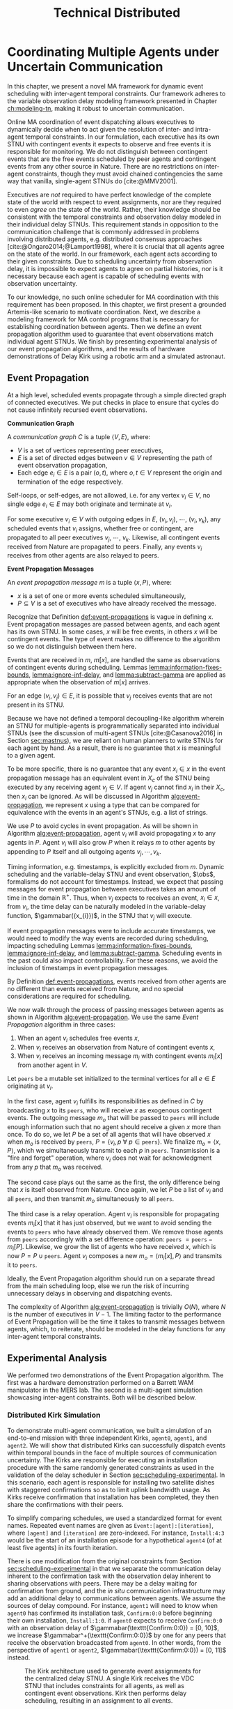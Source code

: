 #+title: Technical Distributed

* COMMENT notes
- we could have introduced a translation layer in comms such that events with different names were
  translated between executives
  - oh wait we tried it and it sucked

* Coordinating Multiple Agents under Uncertain Communication
<<ch:technical-coordination>>

In this chapter, we present a novel MA framework for dynamic event scheduling with inter-agent
temporal constraints. Our framework adheres to the variable observation delay modeling framework
presented in Chapter [[ch:modeling-tn]], making it robust to uncertain communication.

Online MA coordination of event dispatching allows executives to dynamically decide when to act
given the resolution of inter- and intra-agent temporal constraints. In our formulation, each
executive has its own STNU with contingent events it expects to observe and free events it is
responsible for monitoring. We do not distinguish between contingent events that are the free events
scheduled by peer agents and contingent events from any other source in Nature. There are no
restrictions on inter-agent constraints, though they must avoid chained contingencies the same way
that vanilla, single-agent STNUs do [cite:@MMV2001].


# 2. Executives are allowed to ignore observations.
Executives are /not/ required to have perfect knowledge of the complete state of the world with
respect to event assignments, nor are they required to even /agree/ on the state of the world.
Rather, their knowledge should be consistent with the temporal constraints and observation delay
modeled in their individual delay STNUs. This requirement stands in opposition to the communication
challenge that is commonly addressed in problems involving distributed agents, e.g. distributed
consensus approaches [cite:@Ongaro2014;@Lamport1998], where it is crucial that all agents agree on
the state of the world. In our framework, each agent acts according to their given constraints. Due
to scheduling uncertainty from observation delay, it is impossible to expect agents to agree on
partial histories, nor is it necessary because each agent is capable of scheduling events with
observation uncertainty.
# 2. /All/ inter-agent communications must be explicitly modeled.

# TODO not sure if this passes muster
# The second requirement ensures that we do not make the assumption of instantaneous communication. If
# there are inter-agent constraints in an agent's delay STNU, then those constraints must be
# associated with observation delay. This provides a guarantee that, should the delay STNU be found to
# be controllable, the schedule accounts for uncertain communication between agents. This requirement
# also motivates defining a method for sharing observations between agents.

To our knowledge, no such online scheduler for MA coordination with this requirement has been
proposed. In this chapter, we first present a grounded Artemis-like scenario to motivate
coordination. Next, we describe a modeling framework for MA control programs that is necessary for
establishing coordination between agents. Then we define an event propagation algorithm used to
guarantee that event observations match individual agent STNUs. We finish by presenting experimental
analysis of our event propagation algorithms, and the results of hardware demonstrations of Delay
Kirk using a robotic arm and a simulated astronaut.

# The astronaut and robot need to agree on the order of events relevant to coordination.


** Event Propagation
<<sec:event-propagation>>

# TODO something about no retries here?

# Algos for graph structure of event comms

At a high level, scheduled events propagate through a simple directed graph of connected executives.
We put checks in place to ensure that cycles do not cause infinitely recursed event observations.

# #+label: def:communication-responsibility
# #+latex: \begin{defn}
# #+latex: \label{defc:communication-responsibility}
# *Communication Responsibilities*

# For a MA scheduling problem, the /communication responsibilities/ is a set of tuples $\langle p, s
# \rangle$, where:
# - $p$ is a publishing executive,
# - $s$ is a subscribing executive.
# #+latex: \end{defn}

#+label: def:communication-graph
#+latex: \begin{defn}
#+latex: \label{def:communication-graph}
*Communication Graph*

A /communication graph/ $C$ is a tuple $\langle V, E \rangle$, where:
- $V$ is a set of vertices representing peer executives,
- $E$ is a set of directed edges between $v \in V$ representing the path of event observation
  propagation,
- Each edge $e_{i} \in E$ is a pair $(o, t)$, where $o, t \in V$ represent the origin and
  termination of the edge respectively.

Self-loops, or self-edges, are not allowed, i.e. for any vertex $v_{i} \in V$, no single edge $e_{i}
\in E$ may both originate and terminate at $v_{i}$.
#+latex: \end{defn}

# TODO insert sample graph here

For some executive $v_{i} \in V$ with outgoing edges in $E$, $(v_{i}, v_{j})$, $\cdots$, $(v_{i},
v_{k})$, any scheduled events that $v_{i}$ assigns, whether free or contingent, are propagated to
all peer executives $v_{j}$, $\cdots$, $v_{k}$. Likewise, all contingent events received from Nature
are propagated to peers. Finally, any events $v_{i}$ receives from other agents are also relayed to
peers.

# Note that $C$ is wholly distinct from individual STNUs and inter-agent temporal constraints.

#+label: def:event-propagations
#+latex: \begin{defn}
#+latex: \label{def:event-propagations}
*Event Propagation Messages*

An /event propagation message/ $m$ is a tuple $\langle x, P \rangle$, where:
- $x$ is a set of one or more events scheduled simultaneously,
- $P \subseteq V$ is a set of executives who have already received the message.
#+latex: \end{defn}

Recognize that Definition [[def:event-propagations]] is vague in defining $x$. Event propagation
messages are passed between agents, and each agent has its own STNU. In some cases, $x$ will be free
events, in others $x$ will be contingent events. The type of event makes no difference to the
algorithm so we do not distinguish between them here.

Events that are received in $m$, $m[x]$, are handled the same as observations of contingent events
during scheduling. Lemmas [[lemma:information-fixes-bounds]], [[lemma:ignore-inf-delay]], and
[[lemma:subtract-gamma]] are applied as appropriate when the observation of $m[x]$ arrives.

# TODO clean up

# we can always ignore events
# agents are likely to receive more events than they care about

For an edge $(v_{i}, v_{j}) \in E$, it is possible that $v_{j}$ receives events that are not present
in its STNU.

Because we have not defined a temporal decoupling-like algorithm wherein an STNU for multiple-agents
is programmatically separated into individual STNUs (see the discussion of multi-agent STNUs
[cite:@Casanova2016] in Section [[sec:mastnus]]), we are reliant on human planners to write STNUs for
each agent by hand. As a result, there is no guarantee that $x$ is meaningful to a given agent.

To be more specific, there is no guarantee that any event $x_{i} \in x$ in the event propagation
message has an equivalent event in $X_{c}$ of the STNU being executed by any receiving agent $v_{j}
\in V$. If agent $v_{j}$ cannot find $x_{i}$ in their $X_{c}$, then $x_{i}$ can be ignored. As will
be discussed in Algorithm [[alg:event-propagation]], we represent $x$ using a type that can be compared
for equivalence with the events in an agent's STNUs, e.g. a list of strings.

# ODOT

We use $P$ to avoid cycles in event propagation. As will be shown in Algorithm
[[alg:event-propagation]], agent $v_{i}$ will avoid propagating $x$ to any agents in $P$. Agent $v_{i}$
will also grow $P$ when it relays $m$ to other agents by appending to $P$ itself and all outgoing
agents $v_{j}, \cdots, v_{k}$.

Timing information, e.g. timestamps, is explicitly excluded from $m$. Dynamic scheduling and the
variable-delay STNU and event observation, $\obs$, formalisms do not account for timestamps.
Instead, we expect that passing messages for event propagation between executives takes an amount of
time in the domain $\mathbb{R^{+}}$. Thus, when $v_{j}$ expects to receives an event, $x_{i} \in x$,
from $v_{i}$, the time delay can be naturally modeled in the variable-delay function,
$\gammabar({x_{i}})$, in the STNU that $v_{j}$ will execute.

If event propagation messages were to include accurate timestamps, we would need to modify the way
events are recorded during scheduling, impacting scheduling Lemmas [[lemma:information-fixes-bounds]],
[[lemma:ignore-inf-delay]], and [[lemma:subtract-gamma]]. Scheduling events in the past could also impact
controllability. For these reasons, we avoid the inclusion of timestamps in event propagation
messages.

By Definition [[def:event-propagations]], events received from other agents are no different than events
received from Nature, and no special considerations are required for scheduling.

We now walk through the process of passing messages between agents as shown in Algorithm
[[alg:event-propagation]]. We use the same /Event Propagation/ algorithm in three cases:

1. When an agent $v_{i}$ schedules free events $x$,
2. When $v_{i}$ receives an observation from Nature of contingent events $x$,
3. When $v_{i}$ receives an incoming message $m_{i}$ with contingent events $m_{i}[x]$ from another
   agent in $V$.

Let =peers= be a mutable set initialized to the terminal vertices for all $e \in E$ originating at
$v_{i}$.

In the first case, agent $v_{i}$ fulfills its responsibilities as defined in $C$ by broadcasting $x$
to its =peers=, who will receive $x$ as exogenous contingent events. The outgoing message $m_{o}$
that will be passed to =peers= will include enough information such that no agent should receive a
given $x$ more than once. To do so, we let $P$ be a set of all agents that will have observed $x$
when $m_{o}$ is received by =peers=, $P = \{ v_{i}, p~ \forall~ p \in \texttt{peers} \}$. We
finalize $m_{o} = \langle x, P \rangle$, which we simultaneously transmit to each $p$ in =peers=.
Transmission is a "fire and forget" operation, where $v_{i}$ does not wait for acknowledgment from
any $p$ that $m_{o}$ was received.

The second case plays out the same as the first, the only difference being that $x$ is itself
observed from Nature. Once again, we let $P$ be a list of $v_{i}$ and all =peers=, and then transmit
$m_{o}$ simultaneously to all =peers=.

The third case is a relay operation. Agent $v_{i}$ is responsible for propagating events $m_{i}[x]$
that it has just observed, but we want to avoid sending the events to =peers= who have already
observed them. We remove those agents from =peers= accordingly with a set difference operation:
=peers= $= \texttt{peers} - m_{i}[P]$. Likewise, we grow the list of agents who have received $x$,
which is now $P = P \cup \texttt{peers}$. Agent $v_{i}$ composes a new $m_{o} = \langle m_{i}[x], P
\rangle$ and transmits it to =peers=.

Ideally, the Event Propagation algorithm should run on a separate thread from the main scheduling
loop, else we run the risk of incurring unnecessary delays in observing and dispatching events.

#+label: alg:event-propagation
#+begin_export tex
\begin{algorithm}
\SetAlgoLined
\SetKwComment{Comment}{/*}{*/}
\SetKwFunction{Return}{return}
\SetKwInput{Input}{Input}
\SetKwInput{Algorithm}{\textsc{Event Propagation}}
\SetKwInput{Initialize}{Initialization}
\SetKwIF{If}{ElseIf}{Else}{if}{then}{else if}{else}{endif}

\Indm
\Input{Incoming message $m_{i}$; Scheduled events $x$; Self $v_{i} \in V$; Set of outgoing $\texttt{peers} \subset V$}

\Indp
\Algorithm{}
\Indp

$\texttt{peers} \gets \texttt{peers} - m_{i}[P]$\;

$P \gets m_{i}[P] \cup \{ v_{i} \} \cup \texttt{peers}$\;

$x \gets x$ or $m_{i}[x]$\;

$m_{o} \gets \langle x, P \rangle$\;

\For{each $p$ in $\texttt{peers}$} {
    Perform a non-blocking transmission of $m_{o}$ to $p$\;
}

\caption{An event propagation algorithm that avoids recursive message passing.}
\label{alg:event-propagation}
\end{algorithm}
#+end_export

The complexity of Algorithm [[alg:event-propagation]] is trivially $O(N)$, where $N$ is the number of
executives in $V - 1$. The limiting factor to the performance of Event Propagation will be the time
it takes to transmit messages between agents, which, to reiterate, should be modeled in the delay
functions for any inter-agent temporal constraints.

** Experimental Analysis
<<sec:ma-experimental>>

# TODO HTTP technically has more than one message passed. discuss other protocols and when you would want to use them here?

# TODO improve generally. not quite right
We performed two demonstrations of the Event Propagation algorithm. The first was a hardware
demonstration performed on a Barrett WAM manipulator in the MERS lab. The second is a multi-agent
simulation showcasing inter-agent constraints. Both will be described below.

*** Distributed Kirk Simulation
<<sec:dkirk-simulation>>

To demonstrate multi-agent communication, we built a simulation of an end-to-end mission with three
independent Kirks, =agent0=, =agent1=, and =agent2=. We will show that distributed Kirks can
successfully dispatch events within temporal bounds in the face of multiple sources of communication
uncertainty. The Kirks are responsible for executing an installation procedure with the same
randomly generated constraints as used in the validation of the delay scheduler in Section
[[sec:scheduling-experimental]]. In this scenario, each agent is responsible for installing two
satellite dishes with staggered confirmations so as to limit uplink bandwidth usage. As Kirks
receive confirmation that installation has been completed, they then share the confirmations with
their peers.

To simplify comparing schedules, we used a standardized format for event names. Repeated event names
are given as =Event:[agent]:[iteration]=, where =[agent]= and =[iteration]= are zero-indexed. For
instance, =Install:4:3= would be the start of an installation episode for a hypothetical =agent4=
(of at least five agents) in its fourth iteration.

There is one modification from the original constraints from Section [[sec:scheduling-experimental]] in
that we separate the communication delay inherent to the confirmation task with the observation
delay inherent to sharing observations with peers. There may be a delay waiting for confirmation
from ground, and the /in situ/ communication infrastructure may add an additional delay to
communications between agents. We assume the sources of delay compound. For instance, =agent1= will
need to know when =agent0= has confirmed its installation task, =Confirm:0:0= before beginning their
own installation, =Install:1:0=. if =agent0= expects to receive =Confirm:0:0= with an observation
delay of $\gammabar(\texttt{Confirm:0:0}) = [0, 10]$, we increase
$\gammabar^+(\texttt{Confirm:0:0})$ by one for any peers that receive the observation broadcasted
from =agent0=. In other words, from the perspective of =agent1= or =agent2=,
$\gammabar(\texttt{Confirm:0:0}) = [0, 11]$ instead.

#+label: fig:demo-centralized
#+attr_latex: :width 3in
#+caption: The Kirk architecture used to generate event assignments for the centralized delay STNU. A single Kirk receives the VDC STNU that includes constraints for all agents, as well as contingent event observations. Kirk then performs delay scheduling, resulting in an assignment to all events.
[[file:../images/demo-centralized.png]]

At a high-level, our procedure for creating this demonstration is as follows. We randomly generated
a variable-delay STNU for three agents and two installation procedures (using the same generator
code that was used in Section [[sec:scheduling-experimental]]) and confirmed it to be VDC. We call this
STNU the /centralized delay STNU/ in that it includes all constraints for all three agents in a
multi-agent mission with observation delay. We then acted like a mission planner in that we manually
decoupled the centralized delay STNU into three single-agent RMPL control programs. Each control
program contained the subset of the constraints from the centralized delay STNU required for a
single agent to maintain the semantics of the original constraints. We call the variable-delay STNUs
represented by the collection of the three RMPL control programs the /distributed variable-delay
STNUs/. We finally pre-determined when observations would arrive for each agent to simplify running
the demonstration. Both the centralized and distributed scenarios received observations of the same
events at the same times.

The architecture for the centralized scenario is shown in Figure [[fig:demo-centralized]], while the
distributed scenario is represented in Figure [[fig:demo-distributed]]. Figure [[fig:demo-distributed]]
presents a simplified view in order to keep the diagram readable. In reality, each Kirk broadcasts
all events to all peers.

#+label: fig:demo-distributed
#+attr_latex: :width \textwidth
#+caption: The distributed architecture for the demonstration. The original centralized delay STNU is manually decoupled to three separate RMPL control programs, which are then used to initialize three Kirks. The Kirks receive appropriate event observations, which they then share to their peers. After delay scheduling, each Kirk produces an assignment to events that were under their control.
[[file:../images/demo-distributed.png]]

Event observations were arranged as follows. In the centralized case, the single Kirk received all
contingent event observations. Any observations that were not explicitly provided as an observation
was assumed to be assigned at its upper bound. In the distributed case, Kirks were only given event
observations for events that belong to them. For instance, only =agent0= received an observation of
=Confirm:0:0=, the event signifying that they have completed installation of the first satellite. It
was then the responsibility of =agent0= to broadcast the event observation to its peers.

To evaluate the ability of a distributed Kirk architecture to perform scheduling with communication
uncertainty, we focus on the schedules produced. To do so, we compare the schedule created by a Kirk
running against centralized delay STNU (Table [[table:centralized-schedule]]) against the combined schedules
of the three single agents (Tables [[table:agent0-schedule]]-[[table:agent2-schedule]]). If observations
arrive at the same time, both scenarios should yield the same schedules. Importantly, the
inter-agent constraint between overlapping installation tasks should hold in the distributed
scenario. The confirmation events are highlighted in gray in each table for ease of identification.

Running the demonstration was then a matter of running three networked instances of Kirk
simultaneously against three different control programs. We did so using a =Makefile= with three
targets, running =make= with the =-j3= flag, and setting up communications to take place over HTTP.

From the root of the thesis repository, execute =make kirk && make -j3 demo= to run the
demonstration. The resulting schedules will be written to =agent{0,1,2}.txt=. Note that the STNU was
generated directly for the centralized delay STNU, but the STNUs were compiled from RMPL control
programs for the distributed delay STNUs. There are naming differences between the events of the
different schedules due to way control programs receive names in RMPL and the way RMPL control
programs are compiled to STNUs. The event names in schedules in Tables
[[table:centralized-schedule]]-[[table:agent2-schedule]] have been manually altered such that they match here.
See Appendix [[appendix:rmpl]] for a description of the resulting STNUs from RMPL control programs.

#+label: table:centralized-schedule
#+caption: The schedule produced by a single Kirk against against the "multi-agent" variable-delay STNU.
| *Event*                           | *Time (s)* |
|-----------------------------------+------------|
| ALL:START                         |          0 |
| Start:0:0                         |          0 |
| Start:1:0                         |          0 |
| Normalized Lower for Traverse:0:0 |          1 |
| Normalized Lower for Traverse:1:0 |          1 |
| Traverse:0:0                      |         10 |
| Install:0:0                       |         11 |
| Normalized Lower for Confirm:0:0  |         15 |
| Traverse:1:0                      |         15 |
| \rowcolor{lightgray} Confirm:0:0  |         17 |
| Install:1:0                       |         17 |
| Start:2:0                         |         17 |
| Normalized Lower for Traverse:2:0 |         18 |
| Start:0:1                         |         19 |
| Normalized Lower for Traverse:0:1 |         20 |
| Normalized Lower for Confirm:1:0  |         22 |
| \rowcolor{lightgray} Confirm:1:0  |         30 |
| Start:1:1                         |         31 |
| Normalized Lower for Traverse:1:1 |         32 |
| Traverse:2:0                      |         32 |
| Install:2:0                       |         33 |
| Traverse:0:1                      |         38 |
| Install:0:1                       |         39 |
| Normalized Lower for Confirm:2:0  |         40 |
| \rowcolor{lightgray} Confirm:2:0  |         41 |
| Normalized Lower for Confirm:0:1  |         42 |
| Start:2:1                         |         43 |
| Normalized Lower for Traverse:2:1 |         44 |
| Traverse:1:1                      |         44 |
| Install:1:1                       |         45 |
| \rowcolor{lightgray} Confirm:0:1  |         48 |
| Normalized Lower for Confirm:1:1  |         52 |
| \rowcolor{lightgray} Confirm:1:1  |         55 |
| Traverse:2:1                      |         60 |
| Install:2:1                       |         61 |
| Normalized Lower for Confirm:2:1  |         62 |
| \rowcolor{lightgray} Confirm:2:1  |         63 |
| ALL:END                           |         63 |

#+label: table:agent0-schedule
#+caption: The single agent schedule produced by =agent0= in the demonstration.
| *Event*                           | *Time (s)* |
|-----------------------------------+------------|
| Start:0:0                         |          0 |
| Normalized Lower for Traverse:0:0 |          1 |
| Traverse:0:0                      |         10 |
| Install:0:0                       |         11 |
| Normalized Lower for Confirm:0:0  |         15 |
| \rowcolor{lightgray} Confirm:0:0  |         17 |
| Start:0:1                         |         19 |
| Normalized Lower for Traverse:0:1 |         20 |
| Traverse:0:1                      |         38 |
| Install:0:1                       |         39 |
| Normalized Lower for Confirm:0:1  |         42 |
| \rowcolor{lightgray} Confirm:0:1  |         48 |

Here, we show =Confirm:0:1= as the last event, but In the RMPL control program, we used a
=close-out= episode with bounds $[0, \infty]$ to end the mission. Given that it follows a =Confirm=
episode, It is semantically the same as the confirmation (again, see Appendix [[appendix:rmpl]] for an
explanation of how control programs translate to STNUs).

#+label: table:agent1-schedule
#+caption: The single agent schedule produced by =agent1= in the d  emonstration.
| *Event*                           | *Time (s) |
|-----------------------------------+-----------|
| Start:1:0                         |         0 |
| Start:0:0                         |         0 |
| Normalized Lower for Confirm:0:0  |         6 |
| \rowcolor{lightgray} Confirm:0:0  |        17 |
| Traverse:1:0                      |        17 |
| Install:1:0                       |        18 |
| Normalized Lower for Confirm:1:0  |        23 |
| \rowcolor{lightgray} Confirm:1:0  |        30 |
| Start:1:1                         |        31 |
| Normalized Lower for Traverse:1:1 |        32 |
| Traverse:1:1                      |        44 |
| Install:1:1                       |        45 |
| Normalized Lower for Confirm:1:1  |        52 |
| \rowcolor{lightgray} Confirm:1:1  |        55 |

#+label: table:agent2-schedule
#+caption: The single agent schedule produced by =agent0= in the demonstration. We added a =CLOSE-OUT= episode to end with a requirement event.
| *Event*                           | *Time (s)* |
|-----------------------------------+------------|
| Start:2:0                         |         17 |
| Normalized Lower for Confirm:1:1  |         22 |
| \rowcolor{lightgray} Confirm:1:1  |         30 |
| Traverse:2:0                      |         32 |
| Install:2:0                       |         33 |
| Normalized Lower for Confirm:2:1  |         40 |
| \rowcolor{lightgray} Confirm:2:1  |         41 |
| Start:2:1                         |         43 |
| Normalized Lower for Traverse:2:1 |         44 |
| Traverse:2:1                      |         60 |
| Install:2:1                       |         61 |
| Normalized Lower for Confirm:2:1  |         62 |
| \rowcolor{lightgray} Confirm:2:1  |         63 |

We can see in Tables [[table:centralized-schedule]]-[[table:agent2-schedule]] that the three Kirks are able
to avoid overlapping installation tasks using a communication architecture that assume uncertain
communication.

*** Hardware Demonstration
<<sec:hw-demo>>

We envision a scenario with an astronaut and a robot coordinating on the lunar surface. The
astronaut is performing scientific exploration while the robot performs remote construction tasks.
The concept of operations allows for the astronaut to use a rover to traverse away from the robot in
search of promising scientific samples. Due to the position of surface relays and general
uncertainty in lunar topology, there is an uncertain time delay between agents.

Bandwidth between Mission Control on Earth and the Moon is limited. There are low and high bandwidth
communications available to both agents. Low bandwidth is responsible for transmitting critical data
(e.g. suit telemetry), while high bandwidth communications are reserved for purposes such as video
calls and large dumps of scientific data. It is not possible for both the astronaut and the robot to
use high bandwidth communications simultaneously. Thus, there is a need for the agents to coordinate
such that they make effective use of high bandwidth communications without stepping on each others
toes, so to speak.

We hone in on a point in an EVA where there is substantial time delay between the astronaut and
robot. The astronaut has set out far from the robot in search of scientifically interesting rock
samples. Meanwhile, the robot is preparing to perform a drilling operation. The astronaut's sample
collection work involves spectroscopy and video imagery, which is being sent to Mission Control
using the high bandwidth connection. It will take between 15 and 30 minutes to downlink all the
data. As soon as sample collection is over, the robot can use the high bandwidth connection to
stream video back to scientists and engineers on earth while performing a drilling operation.

We say that the astronaut "owns," or is responsible for sharing observations of, the start and end
of the experiment, while the robot similarly owns the drilling operation.

We built a physical demonstration of this scenario of this thesis in our laboratory using a Barrett
WAM manipulator and a simulated astronaut. In this scenario, the astronaut and robot are
collaborating on the lunar surface with uncertain communication delay between them. Throughout this
mission, agents must coordinate with respect to their usage of uplink bandwidth. We choose to focus
on a moment in time where the robot is waiting for the human to finish their use of the uplink
before beginning a bandwidth-heavy task of their own. We assume the agents are moving on the lunar
surface during execution, and as such the observation delay between them changes as well. See Figure
[[fig:hw-demo-overview]] for the laboratory setup.

#+label: fig:hw-demo-overview
#+attr_latex: :width \textwidth
#+caption: The two Kirks and two agents of the hardware demonstration. The Kirk executive running on the laptop is controlling the Barrett WAM arm in the background. Cameron Pittman is the second agent (acting as the astronaut) and interacting with a Kirk executive running on the Steam Deck handheld PC. This image was taken in the MERS lab on 20 May 2023.
file:../images/hw-demo-overview.png

The architecture of the hardware demonstration is as shown in Figure [[fig:hw-demo-flowchart]]. We ran
two Kirks on the same network. One Kirk was responsible for driving the Barrett WAM, while the other
acted as the decision making logic behind an interface on the astronaut's person (say a tablet,
heads-up-display, or portable computer of some kind).

#+label: fig:hw-demo-flowchart
#+attr_latex: :width 0.8\textwidth
#+caption: The information flow between the two agents and two Kirks in the hardware demonstration. "SD" is short for Steam Deck.
file:../images/hw-demo-flowchart.png

The laptop ran the Kirk that controls the WAM. It did so by dispatching requirement events to a
separate driver that could translate event names to pre-built trajectories for the WAM. The
trajectories were then published to the WAM's controller as ROS messages. As trajectories were
completed, ROS messages were received by the ROS driver layer, which then sent contingent event
observations back to Kirk.

#+label: fig:hw-demo-laptop-screen
#+attr_latex: :width \textwidth
#+caption: The laptop screen at the end of the second hardware demo scenario. On the left is Kirk's output, on the right is the ROS translation layer. Kirk is showing the schedule that it executed, while we can see logs from messages sent between Kirk and the ROS layer on the right.
file:../images/hw-demo-laptop-screen.png

The Valve Steam Deck (SD), a handheld PC, ran the astronaut's Kirk. The Kirk command line tool
allows users to press a number to trigger the observation of a contingent event. We modified the
output of the video game controller buttons of the Steam Deck such that they would automatically
input the number corresponding to the observation of a contingent event. As the astronaut, Cameron
only needed to press one button (mapped to left on the d-pad) during the run to trigger the
observation.

#+label: fig:hw-demo-sd-screen
#+attr_latex: :width \textwidth
#+caption: The Steam Deck screen at the end of the second hardware demo scenario. On the left is Kirk's output, on the right is the ROS translation layer. Kirk is showing the schedule that it executed, while we can see logs from messages sent between Kirk and the ROS layer on the right.
file:../images/hw-demo-sd-screen.png

The laptop and the Steam Deck were on the same local network. Note the cable dangling from the Steam
Deck in Figure [[fig:hw-demo-overview]], which is a USB-C to Ethernet adapter. The Steam Deck was
hardwired to the network for demonstration purposes. Communications occurred over HTTP. To simulate
uncertain communication, a sleep call with a time in the range of $\gammabar(x_{c})$ was injected
into Kirk's function responsible for broadcasting event observations to peers, where
$\gammabar(x_{c})$ was drawn from any contingent event $x_{c} \in X_{c}$ of the receiving agent.

To start a run of the demonstration, we would start both Kirks simultaneously. Each Kirk had their
own RMPL control program, which we include in Listings [[code:astronaut-rmpl]] and [[code:robot-rmpl]]. Note
that the control programs are nearly identical. The control programs related to the high bandwidth
handoff, =human-downlink-science=, =sync=, and =robot-drilling=, differ only in observation delay
and whether the =sync= event is controllable. Adding observation delay reflects uncertain
communication between the agents.

The =sync= control programs were included as synchronization episodes between
=human-downlink-science= and =robot-drilling=. Note that the robot also has a =sync= episode, which
ensures that both agents agree on the naming of events.

#+name: code:astronaut-rmpl
#+caption: The control program the astronaut uses while collecting and downlinking scientific data.
#+begin_src lisp
(defpackage #:scenario1)

(in-package #:scenario1)

(define-control-program human-downlink-science ()
  (declare (primitive)
           (duration (simple :lower-bound 15 :upper-bound 30)
                     :contingent t)))

(define-control-program sync ()
  (declare (primitive)
           (duration (simple :lower-bound 5 :upper-bound 15
                             :min-observation-delay 0
                             :max-observation-delay 1)
                     :contingent t)))

(define-control-program robot-drilling ()
  (declare (primitive)
           (duration (simple :lower-bound 22 :upper-bound 26
                             :min-observation-delay 0
                             :max-observation-delay 2)
                     :contingent t)))

(define-control-program human-closeout ()
  (declare (primitive)
           (duration (simple :lower-bound 10 :upper-bound 30))))

(define-control-program main ()
  (with-temporal-constraint (simple-temporal :upper-bound 480)
    (sequence (:slack nil)
      (human-downlink-science)
      (sync)
      (robot-drilling)
      (human-closeout))))
#+end_src

#+name: code:robot-rmpl
#+caption: The control program the robot uses to decide when to act with respect to learning the astronaut has finished collecting scientific data.
#+begin_src lisp
(defpackage #:scenario1)

(in-package #:scenario1)

(define-control-program human-downlink-science ()
  (declare (primitive)
           (duration (simple :lower-bound 15 :upper-bound 30
                             :min-observation-delay 5
                             :max-observation-delay 15)
                     :contingent t)))

(define-control-program sync ()
  (declare (primitive)
           (duration (simple :lower-bound 5 :upper-bound 15))))

(define-control-program robot-drilling ()
  (declare (primitive)
           (duration (simple :lower-bound 22 :upper-bound 26
                             :min-observation-delay 0
                             :max-observation-delay 1)
                     :contingent t)))

(define-control-program robot-poweroff ()
  (declare (primitive)
           (duration (simple :lower-bound 10 :upper-bound 30))))

(define-control-program main ()
  (with-temporal-constraint (simple-temporal :upper-bound 480)
    (sequence (:slack nil)
      (human-downlink-science)
      (sync)
      (robot-drilling)
      (robot-poweroff))))
#+end_src

We can see the modeling power of variable observation delay in Listings [[code:astronaut-rmpl]] and
[[code:robot-rmpl]]. It is natural that the observation delay between agents may change due to the
evolution of resources during a mission. The variable-delay modeling framework allows us to model
uncertain delay for each temporal constraint independently. For instance, if we know that, say,
agents will be distant during a given constraint, then we may add uncertain delay accordingly. If
agents are collocated during other constraints, then we can safely decrease the observation delay
(absent other sources of delay).

According to the constraints and variable delay of the =human-downlink-science= control program from
the perspective of the robot, the transformed fixed-delay STNU the robot is executing will reflect
constraints of
$\conedge{\texttt{human-downlink-science:start}}{\texttt{human-downlink-science:end}}{[30, 35]}$
with $\gamma(\texttt{human-downlink-science:end}) = 0$ after applying Lemma [[lemma:main-tightening]].

We performed two demonstrations. In the first, the astronaut would observe the end of the science
downlink, the end event of =human-downlink-science:end=, which would trigger a delayed observation
being passed to the robot. Once the robot received the command, it would begin its =robot-drilling=
activity. It passed observations of its scheduled events back to the astronaut.

#+label: fig:hw-demo-1-quad
#+attr_latex: :width \textwidth
#+caption: The first demonstration in four parts. (a) $t = 0$, when the two Kirks are started at the same time (unfortunately, the SD is below the image frame). (b) $t = 16$, when the astronaut observed that the science experiment was setup. (c) $t = 23$, when the robot received a delayed observation from the astronaut indicating they had completed science setup. (d) $t > 23$, as the robot performed the drilling task.
file:../images/hw-demo-1-quad.png

The second demonstration focused on the behavior of the delay scheduler when communications are not
received in time. After starting both Kirks at the same time, we unplugged the astronaut's Kirk from
the network. While, in reality, a disconnection should be modeled as $\gammabar^+(x_{c}) = \infty$,
we did it to emphasize the fact that the robot's Kirk would not receive an observation within the
fixed bounds it was expecting. The delay scheduler would then imagine =human-downlink-science:end=
and dispatch its drilling activity accordingly.

#+label: fig:hw-demo-2-quad
#+attr_latex: :width \textwidth
#+caption: The second demonstration in four parts. (a) $t = 0$, when the two Kirks are started at the same time (unfortunately, the SD is below the image frame again). (b) $t = 3$, when the SD is removed from the network. (c) $t = 38$, after the robot imagined an observation from the astronaut and began the drilling task. (d) $t = 60$, when Kirk has observed the end of the drilling task.
file:../images/hw-demo-2-quad.png

We present the schedules of the agents for both scenarios in Tables
[[table:hw-demo-1-astronaut]]-[[table:hw-demo-2-robot]]. The schedule has been cleaned and the event names
have been modified to better reflect the intent of the RMPL control programs. See Appendix
[[appendix:rmpl]] for an explanation of how RMPL and the STNUs compiled from it are related. We also
removed anonymous (non-named) events that were added in the process of translating RMPL to
variable-delay STNU.

#+label: table:hw-demo-1-astronaut
#+caption: The complete history of the delay scheduler for the astronaut in the first hardware demo scenario.
| *Event*                                      | *Time (s)* |
|----------------------------------------------+------------|
| Start Human Setup Science                    |          0 |
| Normalized Lower for End Human Setup Science |         15 |
| End Human Setup Science                      |         16 |
| Start Sync                                   |         16 |
| Normalized Lower for Sync                    |         22 |
| End Sync                                     |         23 |
| Start Robot Drilling                         |         23 |
| Normalized Lower for Robot Drilling          |         47 |
| End Robot Drilling                           |         49 |
| Start Close Out                              |         49 |
| End Close Out                                |         59 |

#+label: table:hw-demo-1-robot
#+caption: The complete history of the delay scheduler for the robot in the first hardware demo scenario.
| *Event*                                  | *Time (s)* |
|------------------------------------------+------------|
| Start Human Setup Science                |          0 |
| Normalized Lower for Human Setup Science |         15 |
| End Human Setup Science                  |         22 |
| Start Sync                               |         22 |
| End Sync                                 |         22 |
| Start Robot Drilling                     |         22 |
| Normalized Lower for Robot Drilling      |         45 |
| End Robot Drilling                       |         46 |
| Start Robot Poweroff                     |         46 |
| End Robot Poweroff                       |         56 |

We can see variable observation delay at work by comparing the assigned end times for
=human-setup-science= between the astronaut and robot in Tables [[table:hw-demo-1-astronaut]] and
[[table:hw-demo-1-robot]]. The human knows that science setup was completed at $t = 16$, but the robot
received an observation of the same event after an apparently delay of six seconds.

Note that the robot was running an experimental /optimistic/ version of the delay scheduler in the
demonstration. The difference between the delay scheduler as described in Chapter
[[ch:delay-scheduling]] and the optimistic version is that the optimistic version will attempt to avoid
buffering early contingent events by rewriting the delay STNU based on the early observation and
checking VDC. It will be discussed in more depth in Appendix [[appendix:optimistic-rescheduling]].

#+label: table:hw-demo-2-astronaut
#+caption: The complete history of the delay scheduler for the astronaut in the second hardware demo scenario.
| *Event*                                      | *Time (s)* |
|----------------------------------------------+------------|
| Start Human Setup Science                    |          0 |
| Normalized Lower for End Human Setup Science |         15 |
| End Human Setup Science                      |         30 |
| Start Sync                                   |         30 |
| Normalized Lower for Sync                    |         36 |
| End Sync                                     |         45 |
| Start Robot Drilling (imagined)              |         45 |
| Normalized Lower for Robot Drilling          |         69 |
| End Robot Drilling (imagined)                |         71 |
| Start Close Out                              |         71 |
| End Close Out                                |         81 |

#+label: table:hw-demo-2-robot
#+caption: The complete history of the delay scheduler for the robot in the second hardware demo scenario.
| *Event*                                  | *Time (s)* |
|------------------------------------------+------------|
| Start Human Setup Science                |          0 |
| Normalized Lower for Human Setup Science |         30 |
| End Human Setup Science (imagined)       |         35 |
| Start Sync                               |         35 |
| End Sync                                 |         35 |
| Start Robot Drilling                     |         35 |
| Normalized Lower for Robot Drilling      |         58 |
| End Robot Drilling                       |         60 |
| Start Robot Poweroff                     |         60 |
| End Robot Poweroff                       |         70 |

Finally, we see in the second experiment that the robot was forced to imagine contingent events due
to communication delay. The robot was able to satisfy all constraints with its drilling episode
despite not receiving communication from the astronaut about the end of the astronaut setting up the
science experiment.
